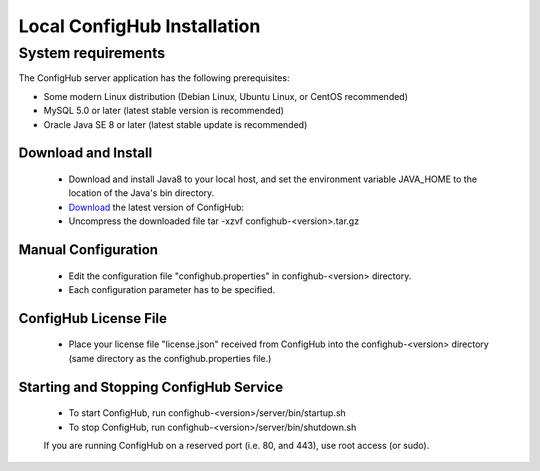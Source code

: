 .. _install:

Local ConfigHub Installation
^^^^^^^^^^^^^^^^^^^^^^^^^^^^


.. _system-requirements:

===================
System requirements
===================

The ConfigHub server application has the following prerequisites:

* Some modern Linux distribution (Debian Linux, Ubuntu Linux, or CentOS recommended)
* MySQL 5.0 or later (latest stable version is recommended)
* Oracle Java SE 8 or later (latest stable update is recommended)


Download and Install
--------------------

    - Download and install Java8 to your local host, and set the environment variable
      JAVA_HOME to the location of the Java's bin directory.

    - `Download <https://www.confighub.com/download>`_ the latest version of ConfigHub:

    - Uncompress the downloaded file
      tar -xzvf confighub-<version>.tar.gz


Manual Configuration
--------------------

    - Edit the configuration file "confighub.properties" in confighub-<version> directory.
    - Each configuration parameter has to be specified.


ConfigHub License File
----------------------

    - Place your license file "license.json" received from ConfigHub into the confighub-<version> directory
      (same directory as the confighub.properties file.)


Starting and Stopping ConfigHub Service
---------------------------------------

    - To start ConfigHub, run confighub-<version>/server/bin/startup.sh
    - To stop ConfigHub, run confighub-<version>/server/bin/shutdown.sh

    If you are running ConfigHub on a reserved port (i.e. 80, and 443), use root access (or sudo).